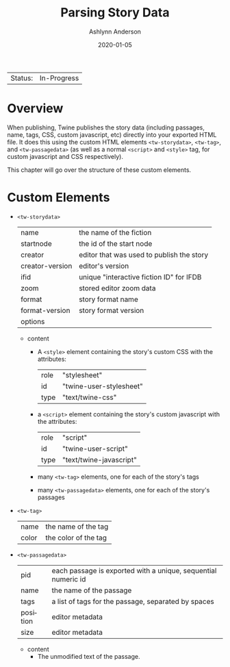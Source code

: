 #+TITLE:       Parsing Story Data
#+AUTHOR:      Ashlynn Anderson
#+EMAIL:       ashlynn@pea.sh
#+DATE:        2020-01-05
#+LANGUAGE:    en

 | Status: | In-Progress |

* Overview

When publishing, Twine publishes the story data (including passages,
name, tags, CSS, custom javascript, etc) directly into your exported
HTML file. It does this using the custom HTML elements
~<tw-storydata>~, ~<tw-tag>~, and ~<tw-passagedata>~ (as well as a
normal ~<script>~ and ~<style>~ tag, for custom javascript and CSS
respectively).

This chapter will go over the structure of these custom elements.

* Custom Elements

 + ~<tw-storydata>~
   | name            | the name of the fiction                   |
   | startnode       | the id of the start node                  |
   | creator         | editor that was used to publish the story |
   | creator-version | editor's version                          |
   | ifid            | unique "interactive fiction ID" for IFDB  |
   | zoom            | stored editor zoom data                   |
   | format          | story format name                         |
   | format-version  | story format version                      |
   | options         |                                           |

   - content
     + A ~<style>~ element containing the story's custom CSS with the
       attributes:
       | role | "stylesheet"            |
       | id   | "twine-user-stylesheet" |
       | type | "text/twine-css"        |
     + a ~<script>~ element containing the story's custom javascript with
       the attributes:
       | role | "script"                |
       | id   | "twine-user-script"     |
       | type | "text/twine-javascript" |
     + many ~<tw-tag>~ elements, one for each of the story's tags
     + many ~<tw-passagedata>~ elements, one for each of the story's
       passages 
 + ~<tw-tag>~
   | name  | the name of the tag  |
   | color | the color of the tag |
 + ~<tw-passagedata>~
   | pid      | each passage is exported with a unique, sequential numeric id |
   | name     | the name of the passage                                       |
   | tags     | a list of tags for the passage, separated by spaces           |
   | position | editor metadata                                               |
   | size     | editor metadata                                               |

   - content
     + The unmodified text of the passage.
